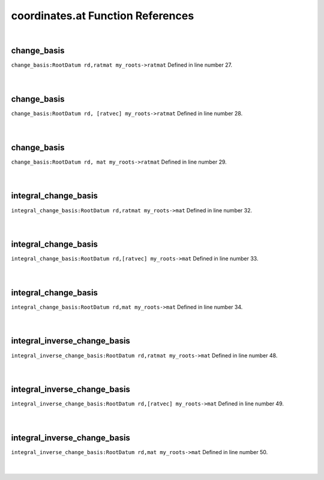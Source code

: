 .. _coordinates.at_ref:

coordinates.at Function References
=======================================================
|

.. _change_basis_rootdatum_rd,ratmat_my_roots->ratmat1:

change_basis
-------------------------------------------------
| ``change_basis:RootDatum rd,ratmat my_roots->ratmat`` Defined in line number 27.
| 
| 

.. _change_basis_rootdatum_rd,_[ratvec]_my_roots->ratmat1:

change_basis
-------------------------------------------------
| ``change_basis:RootDatum rd, [ratvec] my_roots->ratmat`` Defined in line number 28.
| 
| 

.. _change_basis_rootdatum_rd,_mat_my_roots->ratmat1:

change_basis
-------------------------------------------------
| ``change_basis:RootDatum rd, mat my_roots->ratmat`` Defined in line number 29.
| 
| 

.. _integral_change_basis_rootdatum_rd,ratmat_my_roots->mat1:

integral_change_basis
-------------------------------------------------
| ``integral_change_basis:RootDatum rd,ratmat my_roots->mat`` Defined in line number 32.
| 
| 

.. _integral_change_basis_rootdatum_rd,[ratvec]_my_roots->mat1:

integral_change_basis
-------------------------------------------------
| ``integral_change_basis:RootDatum rd,[ratvec] my_roots->mat`` Defined in line number 33.
| 
| 

.. _integral_change_basis_rootdatum_rd,mat_my_roots->mat1:

integral_change_basis
-------------------------------------------------
| ``integral_change_basis:RootDatum rd,mat my_roots->mat`` Defined in line number 34.
| 
| 

.. _integral_inverse_change_basis_rootdatum_rd,ratmat_my_roots->mat1:

integral_inverse_change_basis
-------------------------------------------------
| ``integral_inverse_change_basis:RootDatum rd,ratmat my_roots->mat`` Defined in line number 48.
| 
| 

.. _integral_inverse_change_basis_rootdatum_rd,[ratvec]_my_roots->mat1:

integral_inverse_change_basis
-------------------------------------------------
| ``integral_inverse_change_basis:RootDatum rd,[ratvec] my_roots->mat`` Defined in line number 49.
| 
| 

.. _integral_inverse_change_basis_rootdatum_rd,mat_my_roots->mat1:

integral_inverse_change_basis
-------------------------------------------------
| ``integral_inverse_change_basis:RootDatum rd,mat my_roots->mat`` Defined in line number 50.
| 
| 

